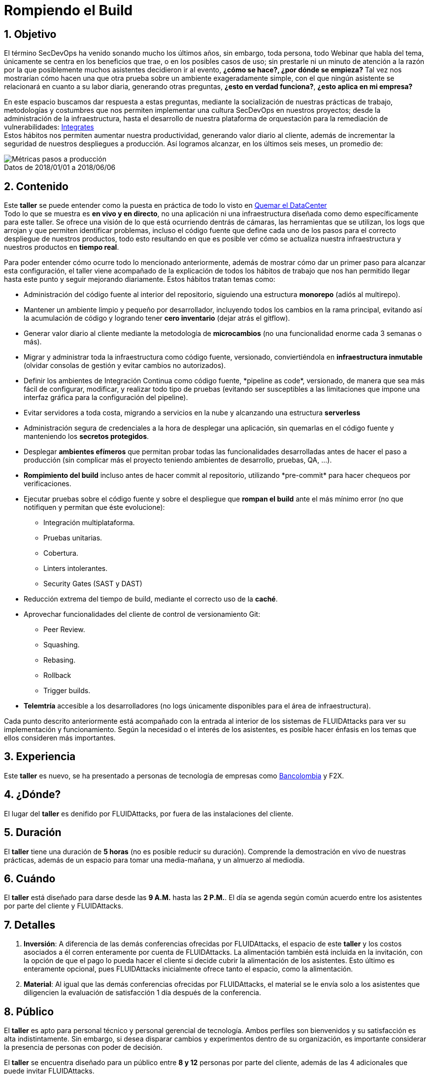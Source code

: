 :slug: eventos/habitos-secdevops/
:subtitle: Nuestros Hábitos SecDevOps
:category: eventos
:description: Ésta página tiene como objetivo informar a los clientes sobre el servicio de conferencias ofrecido por FLUIDAttacks. La presente conferencia tiene por objetivo socializar nuestras metodologías de trabajo para implementar un ambiente SecDevOps y ofrecer mejoras al cliente diariamente.
:keywords: FLUIDAttacks, Taller, SecDevOps, Seguridad, Software, Tecnología.

= Rompiendo el Build

== 1. Objetivo

El término +SecDevOps+ ha venido sonando mucho los últimos años,
sin embargo, toda persona, todo +Webinar+ que habla del tema,
únicamente se centra en los beneficios que trae, o en los posibles
casos de uso; sin prestarle ni un minuto de atención a la razón
por la que posiblemente muchos asistentes decidieron ir al evento,
*¿cómo se hace?, ¿por dónde se empieza?*
Tal vez nos mostrarían cómo hacen una que otra prueba
sobre un ambiente exageradamente simple,
con el que ningún asistente se relacionará en cuanto a su labor diaria,
generando otras preguntas, *¿esto en verdad funciona?*,
*¿esto aplica en mi empresa?*

En este espacio buscamos dar respuesta a estas preguntas,
mediante la socialización de nuestras prácticas de trabajo,
metodologías y costumbres que nos permiten implementar una cultura +SecDevOps+
en nuestros proyectos; desde la administración de la infraestructura,
hasta el desarrollo de nuestra plataforma de orquestación
para la remediación de vulnerabilidades:
[button]#link:../../productos/integrates/[Integrates]# +
Estos hábitos nos permiten aumentar nuestra productividad,
generando valor diario al cliente, además de incrementar
la seguridad de nuestros despliegues a producción.
Así logramos alcanzar, en los últimos seis meses, un promedio de:

.Datos de 2018/01/01 a 2018/06/06
[caption=""]
image::metricas-secdevops.png[Métricas pasos a producción]

== 2. Contenido

Este *taller* se puede entender como la puesta en práctica
de todo lo visto en
[button]#link:../quemar-el-datacenter/[Quemar el DataCenter]# +
Todo lo que se muestra es *en vivo y en directo*,
no una aplicación ni una infraestructura diseñada
como +demo+ específicamente para este taller.
Se ofrece una visión de lo que está ocurriendo dentrás de cámaras,
las herramientas que se utilizan, los +logs+ que arrojan
y que permiten identificar problemas, incluso el código fuente
que define cada uno de los pasos para el correcto despliegue
de nuestros productos, todo esto resultando en que es posible ver
cómo se actualiza nuestra infraestructura
y nuestros productos en *tiempo real*.

Para poder entender cómo ocurre todo lo mencionado anteriormente,
además de mostrar cómo dar un primer paso para alcanzar esta configuración,
el taller viene acompañado de la explicación
de todos los hábitos de trabajo que nos han permitido
llegar hasta este punto y seguir mejorando diariamente.
Estos hábitos tratan temas como:

* Administración del código fuente al interior del repositorio,
siguiendo una estructura *monorepo* (adiós al multirepo).

* Mantener un ambiente limpio y pequeño por desarrollador, incluyendo
todos los cambios en la rama principal, evitando así la acumulación de código y
logrando tener *cero inventario* (dejar atrás el +gitflow+).

* Generar valor diario al cliente mediante la metodología de *microcambios*
(no una funcionalidad enorme cada 3 semanas o más).

* Migrar y administrar toda la infraestructura como código fuente, versionado,
conviertiéndola en *infraestructura inmutable*
(olvidar consolas de gestión y evitar cambios no autorizados).

* Definir los ambientes de Integración Continua como código fuente,
+*pipeline as code*+, versionado, de manera que sea más fácil de configurar,
modificar, y realizar todo tipo de pruebas
(evitando ser susceptibles a las limitaciones que impone una interfaz gráfica
para la configuración del +pipeline+).

* Evitar servidores a toda costa, migrando a servicios en la nube y alcanzando
una estructura *serverless*

* Administración segura de credenciales a la hora de desplegar una aplicación,
sin quemarlas en el código fuente y manteniendo los *secretos protegidos*.

* Desplegar *ambientes efímeros* que permitan probar todas las funcionalidades
desarrolladas antes de hacer el paso a producción
(sin complicar más el proyecto teniendo ambientes de desarrollo, pruebas,
+QA+, ...).

* *Rompimiento del +build+* incluso antes de hacer +commit+ al repositorio,
utilizando +*pre-commit*+ para hacer chequeos por verificaciones.

* Ejecutar pruebas sobre el código fuente y sobre el despliegue
que *rompan el +build+* ante el más mínimo error
(no que notifiquen y permitan que éste evolucione):
** Integración multiplataforma.
** Pruebas unitarias.
** Cobertura.
** +Linters+ intolerantes.
** +Security Gates (SAST y DAST)+

* Reducción extrema del tiempo de +build+,
mediante el correcto uso de la *caché*.

* Aprovechar funcionalidades del cliente de control de versionamiento +Git+:
** +Peer Review+.
** +Squashing+.
** +Rebasing+.
** +Rollback+
** +Trigger builds+.

* *Telemtría* accesible a los desarrolladores (no +logs+
únicamente disponibles para el área de infraestructura).

Cada punto descrito anteriormente está acompañado con la entrada al interior
de los sistemas de +FLUIDAttacks+ para ver su implementación y funcionamiento.
Según la necesidad o el interés de los asistentes,
es posible hacer énfasis en los temas que ellos consideren más importantes.

== 3. Experiencia

Este *taller* es nuevo, se ha presentado a personas de tecnología
de empresas como
link:https://www.grupobancolombia.com/wps/portal/personas[+Bancolombia+] y
+F2X+.

== 4. ¿Dónde?

El lugar del *taller* es denifido por +FLUIDAttacks+,
por fuera de las instalaciones del cliente.

== 5. Duración

El *taller* tiene una duración de *5 horas*
(no es posible reducir su duración).
Comprende la demostración en vivo de nuestras prácticas,
además de un espacio para tomar una media-mañana,
y un almuerzo al mediodía.

== 6. Cuándo

El *taller* está diseñado para darse desde las *9 A.M.* hasta las *2 P.M.*.
El día se agenda según común acuerdo entre los asistentes por parte del cliente
y +FLUIDAttacks+.

== 7. Detalles

. *Inversión*: A diferencia de las demás conferencias
ofrecidas por +FLUIDAttacks+, el espacio de este *taller*
y los costos asociados a él corren enteramente por cuenta de +FLUIDAttacks+.
La alimentación también está incluida en la invitación,
con la opción de que el pago lo pueda hacer el cliente si decide cubrir
la alimentación de los asistentes.
Esto último es enteramente opcional, pues +FLUIDAttacks+ inicialmente
ofrece tanto el espacio, como la alimentación.

. *Material*: Al igual que las demás conferencias
ofrecidas por +FLUIDAttacks+, el material se le envía solo a los asistentes
que diligencien la evaluación de satisfacción 1 día después
de la conferencia.

== 8. Público

El *taller* es apto para personal técnico y
personal gerencial de tecnología.
Ambos perfiles son bienvenidos y su satisfacción es alta indistintamente.
Sin embargo, si desea disparar cambios y experimentos
dentro de su organización, es importante considerar
la presencia de personas con poder de decisión.

El *taller* se encuentra diseñado para un público entre
*8 y 12* personas por parte del cliente, además de las 4 adicionales
que puede invitar +FLUIDAttacks+.

== 9. Requisitos

[button]#link:../#requisitos[Requisitos]#

== 10. Expositor

* [button]#link:../../personas/jrestrepo/[Juan Carlos Restrepo]#
